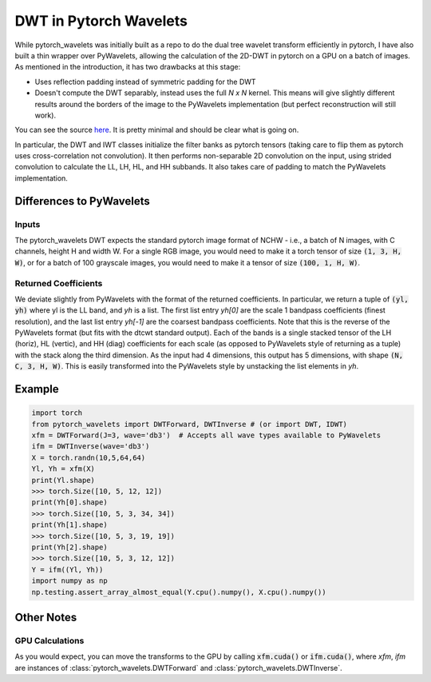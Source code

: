 DWT in Pytorch Wavelets
=======================

While pytorch_wavelets was initially built as a repo to do the dual tree wavelet
transform efficiently in pytorch, I have also built a thin wrapper over
PyWavelets, allowing the calculation of the 2D-DWT in pytorch on a GPU on
a batch of images. As mentioned in the introduction, it has two drawbacks at
this stage:

- Uses reflection padding instead of symmetric padding for the DWT
- Doesn't compute the DWT separably, instead uses the full `N x N` kernel. This
  means will give slightly different results around the borders of the image to
  the PyWavelets implementation (but perfect reconstruction will still work).

You can see the source `here <_modules/pytorch_wavelets/dwt/transform2d.html#DWTForward>`_. 
It is pretty minimal and should be clear what is going on.

In particular, the DWT and IWT classes initialize the filter banks as pytorch
tensors (taking care to flip them as pytorch uses cross-correlation not
convolution). It then performs non-separable 2D convolution on the input, using
strided convolution to calculate the LL, LH, HL, and HH subbands. It also takes
care of padding to match the PyWavelets implementation.

Differences to PyWavelets
-------------------------

Inputs
~~~~~~
The pytorch_wavelets DWT expects the standard pytorch image format of NCHW
- i.e., a batch of N images, with C channels, height H and width W. For a single
RGB image, you would need to make it a torch tensor of size :code:`(1, 3, H,
W)`, or for a batch of 100 grayscale images, you would need to make it a tensor
of size :code:`(100, 1, H, W)`.

Returned Coefficients
~~~~~~~~~~~~~~~~~~~~~
We deviate slightly from PyWavelets with the format of the returned
coefficients.  In particular, we return a tuple of :code:`(yl, yh)` where yl is
the LL band, and `yh` is a list. The first list entry `yh[0]` are the scale
1 bandpass coefficients (finest resolution), and the last list entry `yh[-1]`
are the coarsest bandpass coefficients. Note that this is the reverse of the
PyWavelets format (but fits with the dtcwt standard output). Each of the bands
is a single stacked tensor of the LH (horiz), HL (vertic), and HH (diag)
coefficients for each scale (as opposed to PyWavelets style of returning as
a tuple) with the stack along the third dimension. As the input had
4 dimensions, this output has 5 dimensions, with shape :code:`(N, C, 3, H, W)`. 
This is easily transformed into the PyWavelets style by unstacking the
list elements in `yh`.

Example
-------

.. code:: python

    import torch
    from pytorch_wavelets import DWTForward, DWTInverse # (or import DWT, IDWT)
    xfm = DWTForward(J=3, wave='db3')  # Accepts all wave types available to PyWavelets
    ifm = DWTInverse(wave='db3')
    X = torch.randn(10,5,64,64)
    Yl, Yh = xfm(X) 
    print(Yl.shape)
    >>> torch.Size([10, 5, 12, 12])
    print(Yh[0].shape) 
    >>> torch.Size([10, 5, 3, 34, 34])
    print(Yh[1].shape)
    >>> torch.Size([10, 5, 3, 19, 19])
    print(Yh[2].shape)
    >>> torch.Size([10, 5, 3, 12, 12])
    Y = ifm((Yl, Yh))
    import numpy as np
    np.testing.assert_array_almost_equal(Y.cpu().numpy(), X.cpu().numpy())

Other Notes
-----------
GPU Calculations
~~~~~~~~~~~~~~~~
As you would expect, you can move the transforms to the GPU by calling
:code:`xfm.cuda()` or :code:`ifm.cuda()`, where `xfm`, `ifm` are instances of
:class:`pytorch_wavelets.DWTForward` and :class:`pytorch_wavelets.DWTInverse`.

